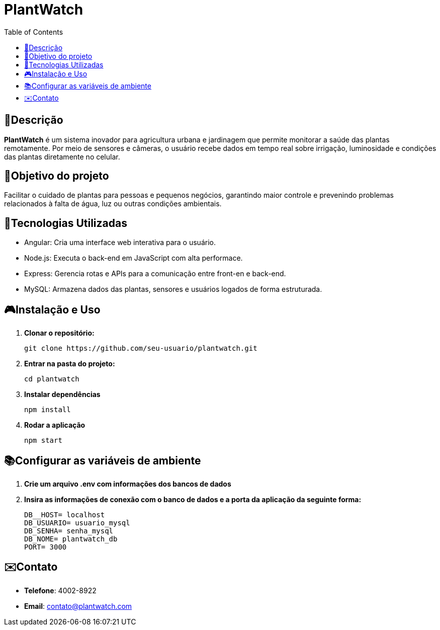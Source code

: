 # PlantWatch
:icons: font
:toc: left
:toclevels: 2

== 📄Descrição  
**PlantWatch** é um sistema inovador para agricultura urbana e jardinagem que permite monitorar a saúde das plantas remotamente. Por meio de sensores e câmeras, o usuário recebe dados em tempo real sobre irrigação, luminosidade e condições das plantas diretamente no celular.

== 🎯Objetivo do projeto  
Facilitar o cuidado de plantas para pessoas e pequenos negócios, garantindo maior controle e prevenindo problemas relacionados à falta de água, luz ou outras condições ambientais.


== 🚀Tecnologias Utilizadas

- Angular: Cria uma interface web interativa para o usuário.
- Node.js: Executa o back-end em JavaScript com alta performace.
- Express: Gerencia rotas e APIs para a comunicação entre front-en e back-end.
- MySQL: Armazena dados das plantas, sensores e usuários logados de forma estruturada.

== 🎮Instalação e Uso 

1. **Clonar o repositório:**

  git clone https://github.com/seu-usuario/plantwatch.git

2. **Entrar na pasta do projeto:**

  cd plantwatch 

3. **Instalar dependências**

  npm install

4. **Rodar a aplicação**
  
  npm start

== 📚Configurar as variáveis de ambiente
  
1. **Crie um arquivo .env com informações dos bancos de dados**

2. **Insira as informações de conexão com o banco de dados e a porta da aplicação da seguinte forma:**

  DB__HOST= localhost 
  DB_USUARIO= usuario_mysql 
  DB_SENHA= senha_mysql 
  DB_NOME= plantwatch_db 
  PORT= 3000

== ✉️Contato

* **Telefone**: 4002-8922
* ** Email**: contato@plantwatch.com
